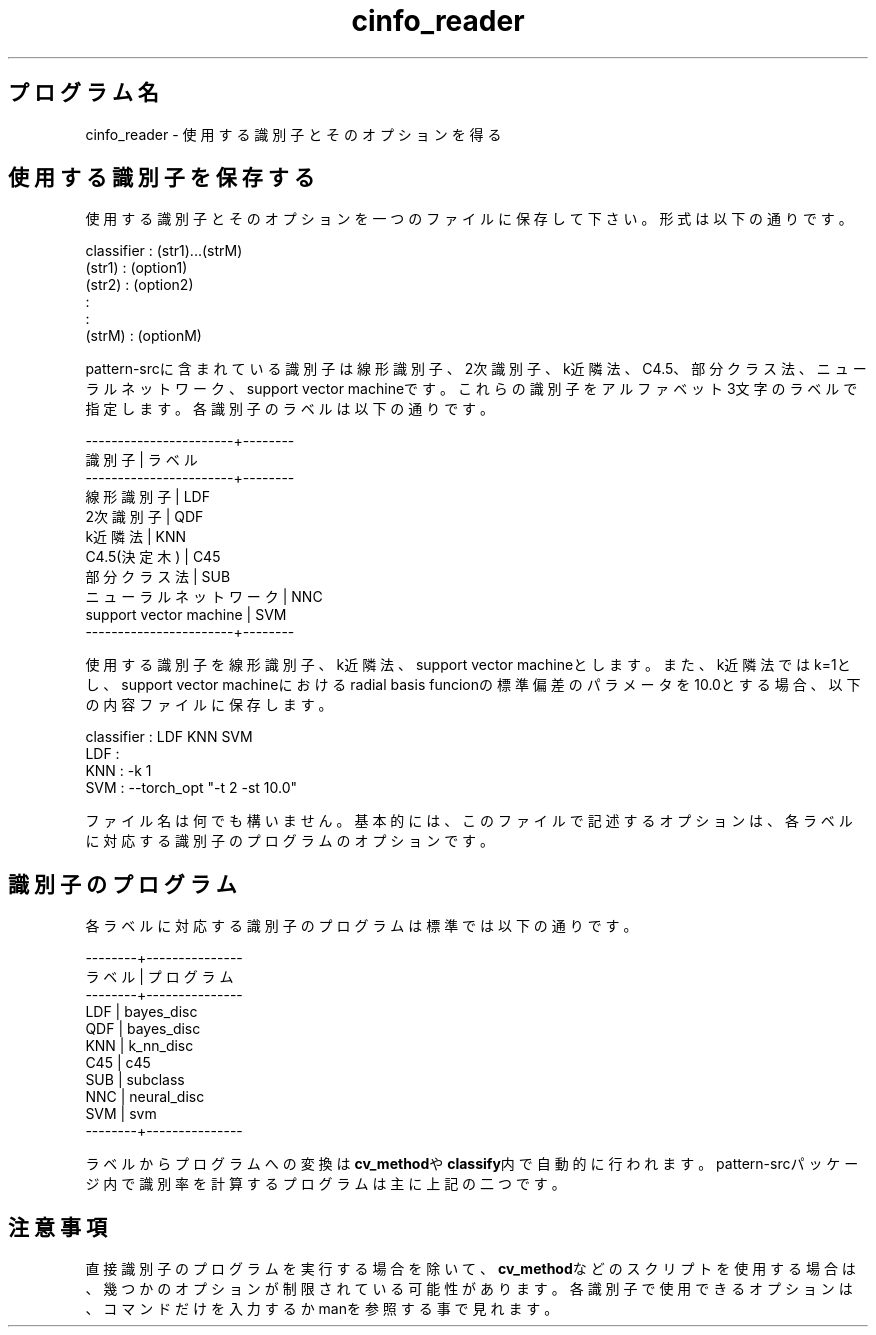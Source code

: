 .TH cinfo_reader 1


.SH プログラム名
cinfo_reader - 使用する識別子とそのオプションを得る


.SH 使用する識別子を保存する
使用する識別子とそのオプションを一つのファイルに保存して下さい。形式は以下の通りです。

.br
classifier : (str1)...(strM)
.br
(str1) : (option1)
.br
(str2) : (option2)
.br
   :
.br
   :
.br
(strM) : (optionM)

.br
pattern-srcに含まれている識別子は線形識別子、2次識別子、k近隣法、C4.5、部分クラス法、ニューラルネットワーク、support vector machineです。これらの識別子をアルファベット3文字のラベルで指定します。各識別子のラベルは以下の通りです。

.br
-----------------------+--------
.br
        識別子         | ラベル
.br
-----------------------+--------
.br
線形識別子             |  LDF
.br
2次識別子              |  QDF
.br
k近隣法                |  KNN
.br
C4.5(決定木)           |  C45
.br
部分クラス法           |  SUB
.br
ニューラルネットワーク |  NNC
.br
support vector machine |  SVM
.br
-----------------------+--------

.br
使用する識別子を線形識別子、k近隣法、support vector machineとします。また、k近隣法ではk=1とし、support vector machineにおけるradial basis funcionの標準偏差のパラメータを10.0とする場合、以下の内容ファイルに保存します。

.br
classifier : LDF KNN SVM
.br
LDF :
.br
KNN : -k 1
.br
SVM : --torch_opt "-t 2 -st 10.0"

.br
ファイル名は何でも構いません。基本的には、このファイルで記述するオプションは、各ラベルに対応する識別子のプログラムのオプションです。

.SH 識別子のプログラム
各ラベルに対応する識別子のプログラムは標準では以下の通りです。

.br
--------+---------------
.br
 ラベル |   プログラム
.br
--------+---------------
.br
  LDF   |  bayes_disc     
.br
  QDF   |  bayes_disc
.br
  KNN   |  k_nn_disc
.br
  C45   |  c45
.br
  SUB   |  subclass
.br
  NNC   |  neural_disc
.br
  SVM   |  svm
.br
--------+---------------

.br
ラベルからプログラムへの変換は\fBcv_method\fRや\fBclassify\fR内で自動的に行われます。pattern-srcパッケージ内で識別率を計算するプログラムは主に上記の二つです。


.SH 注意事項
直接識別子のプログラムを実行する場合を除いて、\fBcv_method\fRなどのスクリプトを使用する場合は、幾つかのオプションが制限されている可能性があります。各識別子で使用できるオプションは、コマンドだけを入力するかmanを参照する事で見れます。
